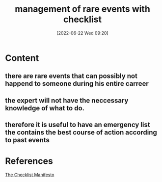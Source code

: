 :PROPERTIES:
:ID:       43156d9c-240c-40fe-8c95-b0766b6f7be5
:END:
#+title: management of rare events with checklist
#+date: [2022-06-22 Wed 09:20]
* Content
** there are rare events that can possibly not happend to someone during his entire carreer
** the expert will not have the neccessary knowledge of what to do.
** therefore it is useful to have an emergency list the contains the best course of action according to past events

* References
[[id:ae811ef3-6e5f-4546-be34-b00ad2eb50fa][The Checklist Manifesto]]
